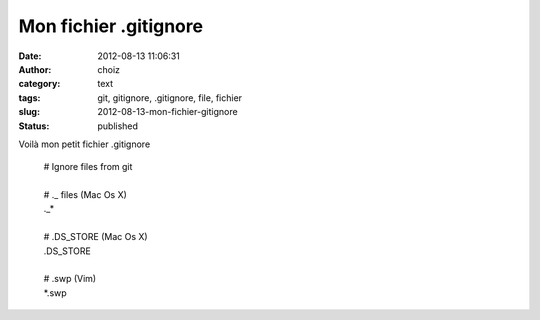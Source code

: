 Mon fichier .gitignore
######################
:date: 2012-08-13 11:06:31
:author: choiz
:category: text
:tags: git, gitignore, .gitignore, file, fichier
:slug: 2012-08-13-mon-fichier-gitignore
:status: published

Voilà mon petit fichier .gitignore

    | # Ignore files from git
    |
    | # ._ files (Mac Os X)
    | ._*
    |
    | # .DS_STORE (Mac Os X)
    | .DS_STORE
    |
    | # .swp (Vim)
    | *.swp

